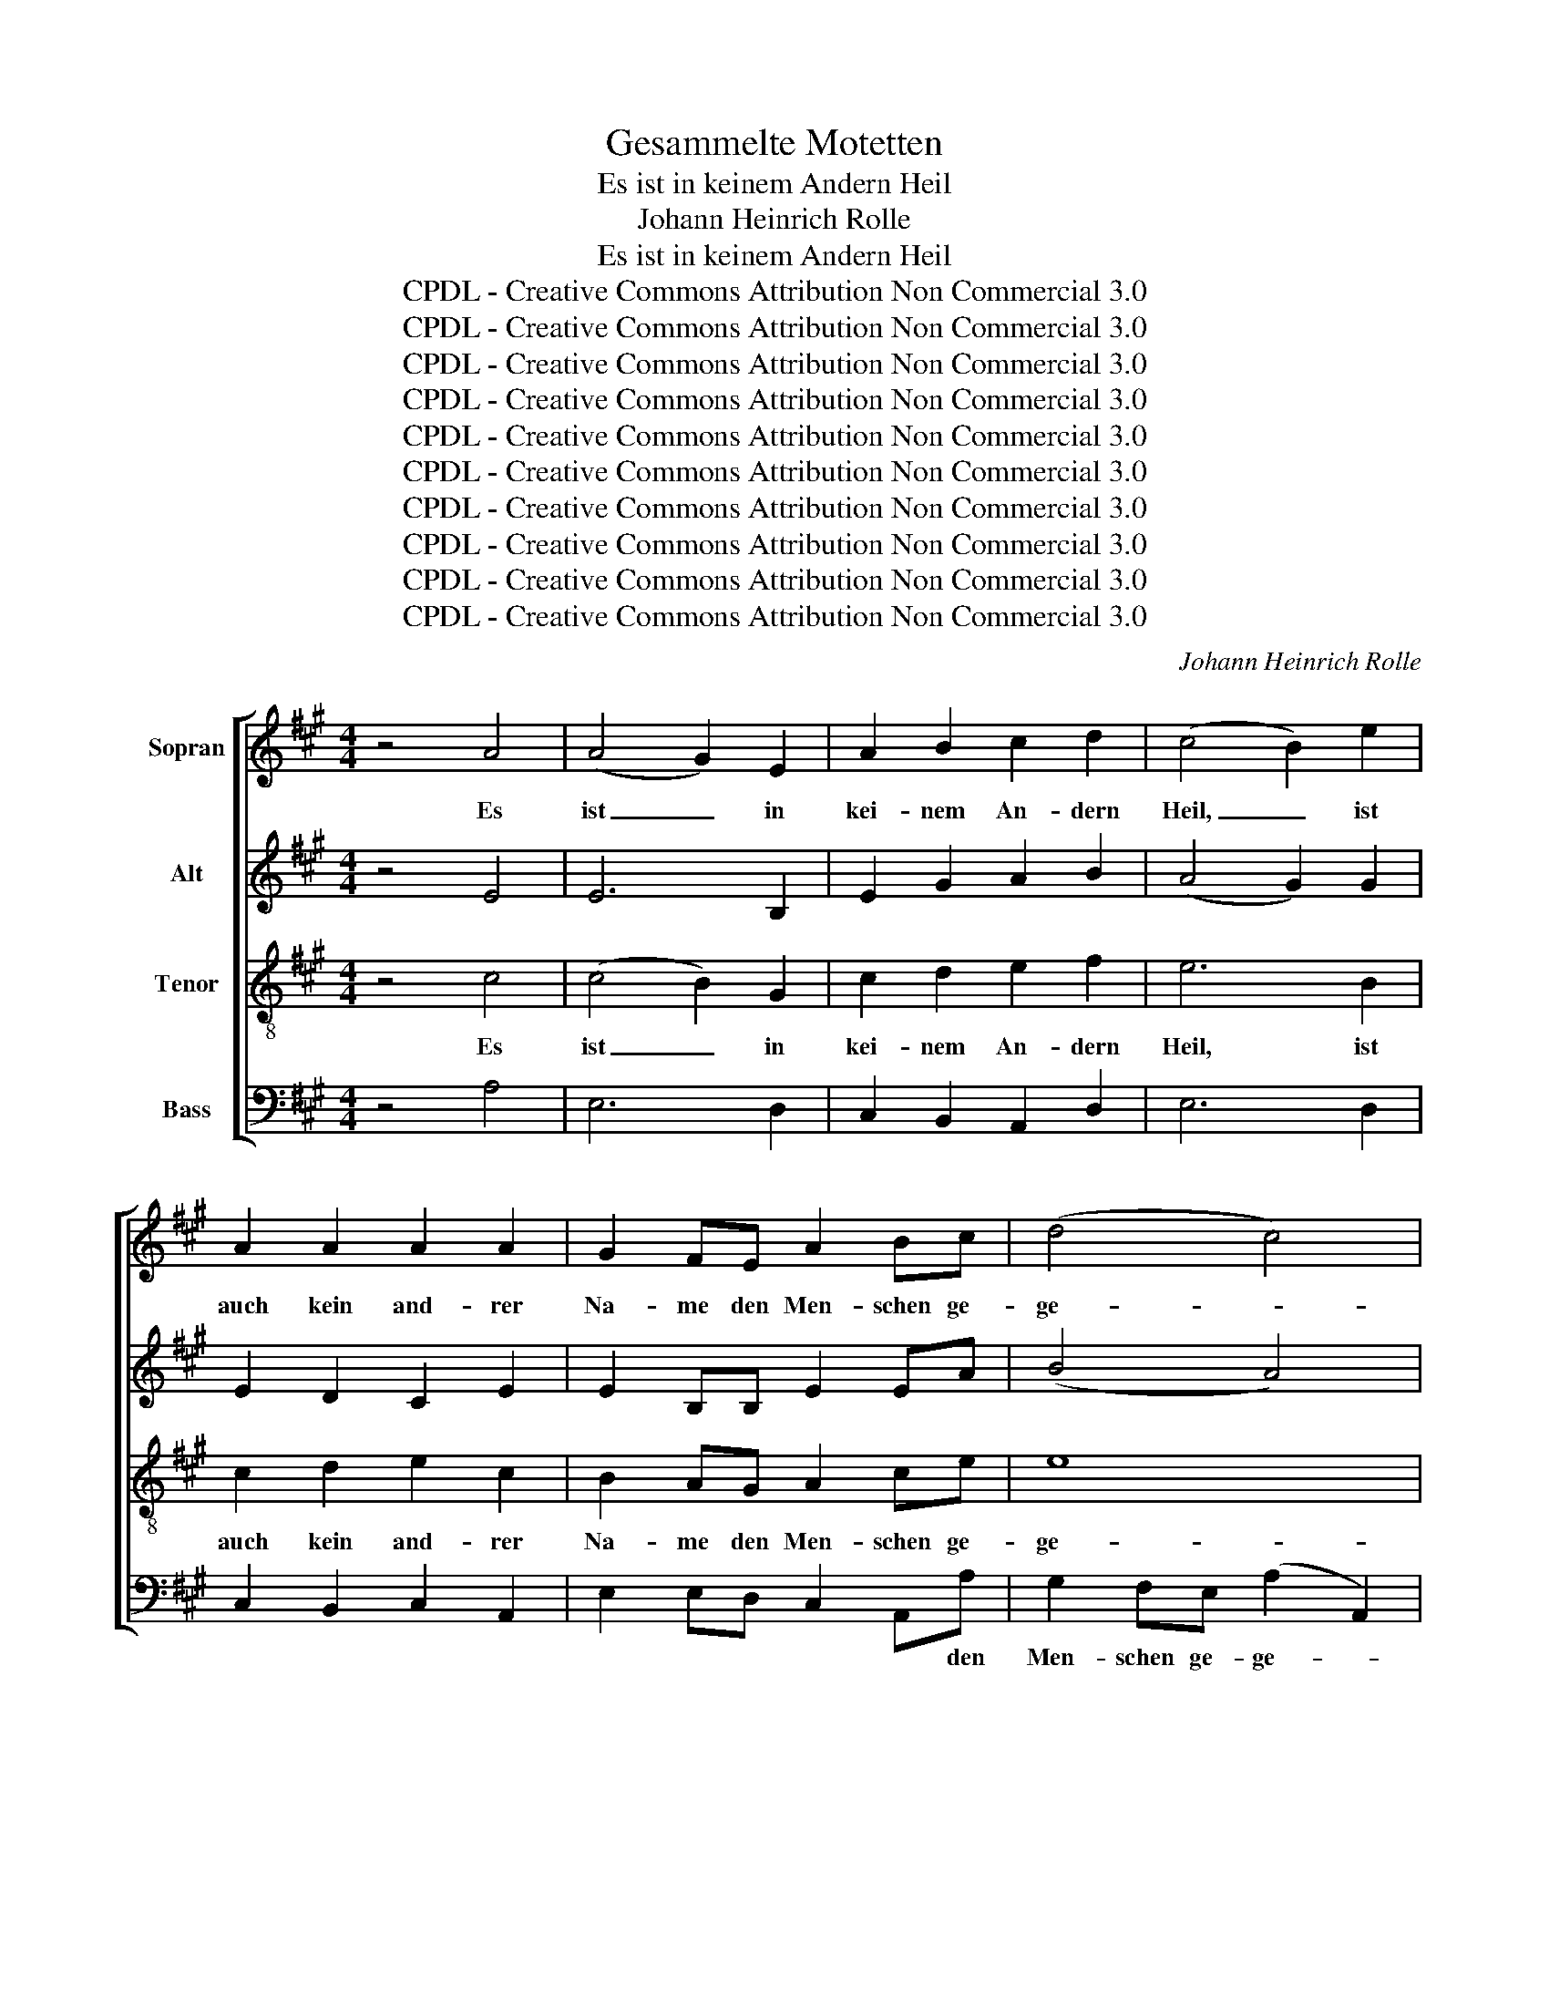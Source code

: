 X:1
T:Gesammelte Motetten
T:Es ist in keinem Andern Heil
T:Johann Heinrich Rolle
T:Es ist in keinem Andern Heil
T:CPDL - Creative Commons Attribution Non Commercial 3.0
T:CPDL - Creative Commons Attribution Non Commercial 3.0
T:CPDL - Creative Commons Attribution Non Commercial 3.0
T:CPDL - Creative Commons Attribution Non Commercial 3.0
T:CPDL - Creative Commons Attribution Non Commercial 3.0
T:CPDL - Creative Commons Attribution Non Commercial 3.0
T:CPDL - Creative Commons Attribution Non Commercial 3.0
T:CPDL - Creative Commons Attribution Non Commercial 3.0
T:CPDL - Creative Commons Attribution Non Commercial 3.0
T:CPDL - Creative Commons Attribution Non Commercial 3.0
C:Johann Heinrich Rolle
Z:CPDL - Creative Commons Attribution Non Commercial 3.0
%%score [ 1 ( 2 3 ) 4 5 ]
L:1/8
M:4/4
K:A
V:1 treble nm="Sopran"
V:2 treble nm="Alt"
V:3 treble 
V:4 treble-8 nm="Tenor"
V:5 bass nm="Bass"
V:1
 z4 A4 | (A4 G2) E2 | A2 B2 c2 d2 | (c4 B2) e2 | A2 A2 A2 A2 | G2 FE A2 Bc | (d4 c4) | %7
w: Es|ist _ in|kei- nem An- dern|Heil, _ ist|auch kein and- rer|Na- me den Men- schen ge-|ge- *|
 B2!mf! B2 B2 cB | A2 A2 (A2 B)A | A2 G2 z4 | z8 | z2!f! e2 e2 fe | d2 d2 (d2 e)d | %13
w: ben, da- rin- nen sie|sol- len se- * lig|wer- den,||da- rin- nen sie|sol- len se- * lig|
 cB A2 z2!p! e2 | E2 E2 E2 E2 | (!>!c3 ^d/e/) B4 | e2!p! E2 E2 E2 | (!>!c3 ^d/e/) B2!f! BB | %18
w: wer- * den, denn|in dem Na- men|Je- * * su,|in dem Na- men|Je- * * su, in dem|
 c6 f^d | B6 ec | A6 BA | G2 e4 A2 | B2 e4 c2 | ^d4 (e3 f/g/) | fe^dc B2 A2 | (G4 F4) | %26
w: Na- * *||||||* * * * * men|Je- *|
 !fermata!E4"^Solo" z4 | z8 | z8 | z8 | z8 | z8 | z8 | z8 | z8 | z8 | z8 | z8 | z8 | %39
w: su.|||||||||||||
 z4"^Tutti"!f! f4 | (f4 ^e2) c2 | f2 G2 A2 B2 | (A4 G2) c2 |!mf! F2 F2 F2 F2 | F4 ^E2 C2 | %45
w: Es|ist _ in|kei- nem An- dern|Heil, _ ist|auch kein and- rer|Na- me, ist|
 A2 A2 A2 A2 | A4 G2 B2 | c2 ed (d2 c2) | B4 z2!p! B2 | c2 ed (d2 c2) | B2 B2 B2 cB | %51
w: auch kein and- rer|Na- me den|Men- schen ge- ge- *|ben, den|Men- schen ge- ge- *|ben, da- rin- nen sie|
 A2 A2 (A2 B)A | GF E2 z4 | z8 | z8 | z8 | z8 | z8 | z8 | z8 | z8 | z8 | z8 | z8 | z8 | %65
w: sol- len se- * lig|wer- * den.|||||||||||||
!f!"^CHORAL" A8 | A4 A4 | B4 A4 | d4 e4 | d8- | d8 | z8 | z8 | c4 e4 | f4 (e3 d) | c4 B4 | A8 | %77
w: Dich,|un- sern|Hei- land,|un- sern|Herrn|_|||sahn die|Völ- ker _|schon von|fern|
 z8 | z8 | A8 | d4 c4 | e4 B4 | A4 F4 | E8 | z8 | z8 | z4 E4 | B4 B4 | B4 e4 | d4 (c2 B2) | %90
w: ||mit|glau- bens-|vol- ler|Zu- ver-|sicht,|||dich,|al- ler|Völ- ker|Trost und _|
 (A3 B) c4 | B8- | B4 z4 | z4 A4 | A4 A4 | A8- | A4 z4 | z8 | z8 | z8 | z8 | z4 z2!f! c2 | %102
w: Licht. _ _|_||Hal-|le- lu-|ja!|_|||||denn|
 c2 d^A B4- | B2 cG A2 d2 | (c4 B4) | !fermata!A8 |] %106
w: in dem * Na-|* * * * men|Je- *|su.|
V:2
 z4 E4 | E6 B,2 | E2 G2 A2 B2 | (A4 G2) G2 | E2 D2 C2 E2 | E2 B,B, E2 EA | (B4 A4) | %7
w: |||||||
 G2!mf! G2 G2 AG | F2 F2 (F2 G)F | F2 E!p!G G2 AG | F2 F2 (F2 G)F | E2 G!f!G A2 AA | A2 A2 G2 G2 | %13
w: ||* * da- rin- nen sie|sol- len se- * lig|wer- den, da- rin- nen sie|sol- len se- lig|
 A2 E2 z2!p! E2 | E2 E2 E2 E2 | !>!A4 G4 | G2 E2 E2 E2 | !>!A4 G2!f! GG | G2 A^E F4- | F2 G^D E4- | %20
w: wer- den, *|||||||
 E2 FC ^D4 | E2 G2 A3 B/c/ | B4 F4- | F4 ^A4 | B4 F2"^( alt.:  )" A2 | (G4 F4) | !fermata!E4 E4 | %27
w: |||||Je- *|su. Es|
 (E4 ^D2) B,2 | E2 F2 G>B A2 | (G4 F2) B2 | E2 E2 E2 E2 | E^DCB, E2 FG | (A4 G4) | F2 F2 F2 GF | %34
w: ist _ in|kei- nem An- * dern|Heil, _ ist|auch kein and- rer|Na- * me den Men- schen ge-|ge- *|ben, da- rin- nen sie|
 E2 E2 (E2 F)E | E2 ^D2 z4 | (^E4 G4) | A2 c2 c2 dc | B2 B2 (B2 c)B | AG F2!f! (F>G A2) | %40
w: sol- len se- * lig|wer- den,|se- *|lig, da- rin- nen sie|sol- len se- * lig|wer- * den. Es _ _|
 (A4 G2) ^E2 | F2 ^E2 F2 G2 | (F4 ^E2) E2 |!mf! F4 z2 F2 | G2 G2 G2 G2 | G4 F2 F2 | B2 B2 B2 G2 | %47
w: ist _ in|kei- nem An- dern|Heil, _ ist|auch, ist|auch kein and- rer|Na- me, ist|auch kein and- rer|
 A2 cB (B2 A2) | G4 z2!p! G2 | A2 cB (B2 A2) | G2 G2 G2 AG | F2 F2 (F2 G)F | E^D E2 A4- | A4 G4 | %54
w: Na- me ge- ge- *|ben, den|Men- schen ge- ge- *|ben, da- rin- nen sie|sol- len se- * lig|wer- * den, se-||
 A4 E4- | E4 E4 | F3 ^G (A2 B)A | GF E2 z2 E2 |!<(! A2 A2 A2 A2!<)! |!>(! A4 G4!>)! | %60
w: lig, se-|* lig,|se- lig, se- * lig|wer- * den, denn|in dem Na- men|Je- su,|
!<(! B2 B2 B2 B2!<)! |!>(! B4 A2!>)!!f! c2 | c2 d^A B4- | B2 cG A2 F2 | (A4 G4) | A4 z4 | z8 | z8 | %68
w: in dem Na- men|Je- su, dem|Na- * * *|* * * * men|Je- *|su,|||
 z4 z2!mf! A2 | F2!<(! F2 F2 F2!<)! |!>(! =G4!>)! F4 | F2!<(! F2 F2 F2!<)! |!>(! (=G4!>)! F4) | %73
w: denn|in dem Na- men|Je- su,|in dem Na- men|Je- *|
 E4 z2!f! A2 | A2 A2 B2 ^G2 | (A6 G2) | A2!mf! E2 E2 FE | D2 D2 (D2 E)D | C2 CD E4- | E4 E4 | %80
w: su, ist|auch kein and- rer|Na- *|me, da- rin- nen sie|sol- len se- * lig|wer- den, _ se-|* lig,|
 z2 F2 E2 EE | E2 E2 E2 E2 | E4 ^D2 D2 | E2 B,2 B,2 B,2 | (C3 ^D/E/) B,4 | E2 E2 E2 B,2 | %86
w: da- rin- nen sie|sol- len se- lig|wer- den, denn|in dem Na- men|Je- * * su,|in dem Na- men|
 (C3 ^D/E/) B,4 | z8 | z2!f! G2 E2 G2 | A2 B2 (A2 G2) | A4 z4 | z2!mf! G2 G2 AG | F2 F2 (F2 G)F | %93
w: Je- * * su,||ist auch kein|and- rer Na- *|me,|da- rin- nen sie|sol- len se- * lig|
 E2 EE E2 FE | D2 D2 (D2 E)D | (C3 D) E4 | F4 F4 | F4 E2!mf! E2 | E2 E2 E2 AE | %99
w: wer- den, da- rin- nen sie|sol- len se- * lig|wer- * den,|se- lig|wer- den, denn|in dem Na- men _|
!>(! (F3!>)! G/A/) E4 | E2 AE E2 AE |!>(! (F3!>)! G/A/) E2!f! E2 | F6 G^D | E6 A2 | (A4 G4) | %105
w: Je- * * su,|in dem * Na- men *|Je- * * su, denn|in dem *|Na- men|Je- *|
 !fermata!A8 |] %106
w: su.|
V:3
 x8 | x8 | x8 | x8 | x8 | x8 | x8 | x8 | x8 | x8 | x8 | x8 | x8 | x8 | x8 | x8 | x8 | x8 | x8 | %19
 x8 | x8 | x8 | x8 | x8 | x6 F2 | E4 ^D4 | x8 | x8 | x8 | x8 | x8 | x8 | x8 | x8 | x8 | x8 | x8 | %37
 x8 | x8 | x8 | x8 | x8 | x8 | x8 | x8 | x8 | x8 | x8 | x8 | x8 | x8 | x8 | x8 | x8 | x8 | x8 | %56
 x8 | x8 | x8 | x8 | x8 | x8 | x8 | x8 | x8 | x8 | x8 | x8 | x8 | x8 | x8 | x8 | x8 | x8 | x8 | %75
 x8 | x8 | x8 | x8 | x8 | x8 | x8 | x8 | x8 | x8 | x8 | x8 | x8 | x8 | x8 | x8 | x8 | x8 | x8 | %94
 x8 | x8 | x8 | x8 | x8 | x8 | x8 | x8 | x8 | x8 | x8 | x8 |] %106
V:4
 z4 c4 | (c4 B2) G2 | c2 d2 e2 f2 | e6 B2 | c2 d2 e2 c2 | B2 AG A2 ce | e8 | e4 e4 | (e4 ^d4) | %9
w: Es|ist _ in|kei- nem An- dern|Heil, ist|auch kein and- rer|Na- me den Men- schen ge-|ge-|ben, da-|rin- *|
 e2!p! B2 B2 cB | A2 A2 (A2 B)A | G2 B!f!B c2 de | f2 f2 e2 e2 | ed c2 z4 | z4 z2!p!"^denn" e2 | %15
w: nen, da~\- rin- nen sie|sol- len se- * lig|||||
 e2 e2 e2 e2 | e4 E4 | e2 e2 e2 e!f!e | A4 c4 | ^d4 B2 B2 | (c4 B4) | B4 z2 e2 | e2 B2 c2 c2 | %23
w: in dem Na- men|Je- su,|in dem Na- men, dem|Na- men|Je- su, dem|Na- *|men, denn|in dem Na- men,|
 B2 B2 (c3 ^d/e/) | ^d2 f4 d2 | (B4 A4) | !fermata!G4 G4 | (G4 F2) B2 | B2 ^d2 e2 f2 | %29
w: in dem Na- * *|* * men|||||
 (e4 ^d2) fd | B2 B2 B2 AG | F2 BB B2 ^de | (f4 e4) | ^d2 d2 d2 ed | c2 c2 (c2 ^d)c | c2 B2 z4 | %36
w: |||||||
 (c4 ^e4) | f4 f2 f2 | (f4 ^e4) | f4!f! c4 | c6 c2 | c2 B2 c2 d2 | c6 c2 |!mf! c2 B2 c2 A2 | %44
w: se- *|lig, se- lig|wer- *|den, es|ist in|kei- nem An- dern|Heil, ist|auch kein and- rer|
 c4 c2 ^e2 | c2 c2 c2 c2 | f4 e2 e2 | e2 ee e4 | e4 z2!p! e2 | e2 ee e4 | e4 e4 | (e4 ^d4) | %52
w: Na- me, ist|auch kein and- rer|Na- me den|Men- schen ge- ge-|ben, den|Men- schen ge- ge-|ben, da-|rin- *|
 e2 e2 e2 fe | =d2 d2 (d2 e)d | cB A2 c4- | c4 c4 | d4 ^d4 | e2 E2 z2 e2 |!<(! c2 c2 c2 c2!<)! | %59
w: nen, da- rin- nen sie|sol- len se- * lig|wer- * den, se-|* lig,|se- lig|wer- den, *||
!>(! c4 B4!>)! |!<(! d2 d2 d2 d2!<)! |!>(! d4 c2!>)!!f! e2 | (f6 gf | e6) d2 | (c4 B4) | c4 z4 | %66
w: |||||||
 z8 | z8 | z4 z2!mf! c2 | d2!<(! A2 A2 A2!<)! |!>(! (B3 c/d/)!>)! A4 | A2!<(! A2 A2 A2!<)! | %72
w: |||in dem Na- men|Je- * * su,|in dem Na- men|
!>(! (B3 c/d/!>)! A2) d2 |!f! (c3 B) c2 c2 | d2 d2 B2 B2 | A2 A2 z4 | z2!mf! c2 c2 dc | %77
w: Je- * * * su,|Je- * su, ist|auch kein and- rer|Na- me,|da- rin- nen sie|
 B2 B2 (B2 c)B | A2 AB c4- | c4 c2!f! c2 | A2 A2 z2 A2 | B2 B2 B2 c2 | c4 B2 B2 | %83
w: sol- len se- * lig|wer- den, _ se-|* lig, da-|rin- nen sie|sol- len se- lig|wer- den, denn|
 G2 G2 G2!<(! G2!<)! |!>(! A4!>)! G4 | e2 E2 E2 G2 | (A4 G4) | F4 z4 | z4 z2!f! B2 | %89
w: in dem Na- men|Je- su,|in dem Na- men|Je- *|su,|kein|
 A2 e2 (e2 d2) | c4 z4 | z2!mf! B2 B2 cB | A2 A2 (A2 B)A | G2 EE c2 dc | B2 B2 (B2 c)B | %95
w: ||||||
 (A3 B) c4 | d4 d4 | d4 c2!mf! c2 | c2 c2 c2 c2 |!>(! d4!>)! c4 | c2 c2 c2 c2 | %101
w: ||||||
!>(! d4!>)! c2!f! c2 | d6 B2 | c6 f2 | (e4 d4) | !fermata!c8 |] %106
w: |||||
V:5
 z4 A,4 | E,6 D,2 | C,2 B,,2 A,,2 D,2 | E,6 D,2 | C,2 B,,2 C,2 A,,2 | E,2 E,D, C,2 A,,A, | %6
w: |||||* * * * * den|
 G,2 F,E, (A,2 A,,2) | E,4 z4 | z8 | z4 E,4 | (E,4 ^D,4) | E,2!f! D2 C2 DC | B,2 B,2 E,2 E,2 | %13
w: Men- schen ge- ge- *|ben,||da-|rin- *|nen, da- rin- nen sie|sol- len se- lig|
 A,4 A,,2 z2 | z4 z2!p! E,2 | E,2 E,2 E,2 E,2 | E,4 E,4 | E,2 E,2 E,2 E,!f!E, | A,4 A,4 | %19
w: wer- den,||||||
 G,4 G,2 G,2 | F,4 B,,4 | E,2 E,2 F,2 F,2 | G,2 G,2 ^A,2 A,2 | B,8- | B,2 B,,2 ^D,2 B,,2 | %25
w: Je- su, denn|in dem|Na- men, in dem|Na- men, in dem|Na-|* * * men|
 (E,4 B,,4) | !fermata!E,4 E,4 | B,,6 A,2 | G,2 F,2 E,2 A,,2 | B,,6 A,2 | G,2 G,2 G,2 E,2 | %31
w: Je- *|su. Es|ist in|kei- nem An- dern|Heil, ist|auch kein and- rer|
 B,,2 B,A, G,2 F,E, | ^D,2 C,B,, E,4 | B,,4 B,4 | (B,4 ^A,4) | B,2 B,,2 B,2 B,B, | %36
w: Na- me den Men- schen, den|Men- schen ge- ge-|ben, da-|rin- *|nen, da- rin- nen sie|
 B,2 B,2 (B,2 C)B, | A,2 A,2 (A,2 B,)A, | G,8 | F,2"^Tutti"!f! F,>G, A,2 F,2 | C6 B,2 | %41
w: sol- len se- * lig|wer- den, se- * lig|wer-|den. Es _ ist, es|ist in|
 A,2 G,2 F,2 B,,2 | C,6 B,2 |!mf! A,2 G,2 A,2 F,2 | C2 C,2 z2 C,2 | F,2 F,2 =E,2 E,2 | %46
w: |||Na- me, *||
 (^D,2 B,,2) E,2 E,2 | A,2 G,G, (A,2 A,,2) | E,4 z2!p! E,2 | A,2 G,G, (A,2 A,,2) | E,4 z4 | z8 | %52
w: ||||||
 z4 C4 | B,8 | A,2 A,,2 A,2 B,A, | =G,2 G,2 (G,2 A,)G, | F,2 F,2 F,2 F,2 | E,4 E,2 z2 | z4 z2 E,2 | %59
w: da-|rin-|nen, da- rin- nen sie|sol- len se- * lig|wer- den, se- lig|wer- den,|denn|
 E,2 E,2 E,2 E,2 | E,4 G,4 | A,2 A,2 A,2 A,,2 | D,4 D,4 | C,2 C,2 C,2 D,2 | E,8 | A,,4 z4 | z8 | %67
w: in dem Na- men|Je- su,|in dem Na- men|Je- su,|in dem Na- men|Je-|su.||
 z2!f! E,2 F,2 E,2 | D,2 F,2 =G,2 A,2 | D,4 z2 D,2 | D,2 D,2 D,2 D,2 | D,4 D,4 | %72
w: Es ist in|kei- nem An- dern|Heil, denn|in dem Na- men|Je- su,|
 D,2 D,2 D,E, F,G, |!f! A,2 A,,4 =G,2 | F,2 D,2 ^G,2 E,2 | A,2 F,E, D,2 E,E, | %76
w: in dem Na- * men _|Je- su, ist|auch kein and- rer|Na- me den Men- schen ge-|
 A,2 A,,2 z2!mf! A,2 | (A,4 ^G,4) | A,2 A,2 A,2 B,A, | =G,2 G,2 (G,2 A,)G, |!f! F,2 D,2 A,4- | %81
w: ge- ben, da-|rin- *|nen, da- rin- nen sie|sol- len se- * lig|wer- den, se-|
 A,4 ^G,2 F,E, | F,2 G,A, (B,2 B,,2) | E,4 z2 E,2 | E,2 E,2 E,2 E,2 | E,4 E,4 | %86
w: * * lig, _|se- lig _ wer- *|den, denn|in dem Na- men|Je- su,|
 E,2!<(! E,2 E,2 E,2!<)! |!f! (^D,3 C,) B,,4 | z2 E,2 G,2 E,2 | F,2 G,2 A,2 E,E, | %90
w: in dem Na- men|Je- * su,|ist auch kein|and- rer Na- me den|
 (F,2 E,D,) C,2 A,,2 | E,^D, E,2 z2!mf! E,2 | (E,4 ^D,4) | E,4 z4 | z8 | z2!f! =G,2 G,2 A,G, | %96
w: Men- * * schen ge-|ge- * ben, da-|rin- *|nen,||da- rin- nen sie|
 F,2 F,2 F,2 E,D, | A,4 A,,2 z2 | z4 z2!mf! A,2 | A,2 A,2 A,2 A,2 | A,4 A,,4 | A,2 A,2 A,2 A,2 | %102
w: sol- len se- lig _|wer- den,|denn|in dem Na- men|Je- su,|in dem Na- men,|
 D,4 G,,4 | C,6 D,2 | E,8 | !fermata!A,,8 |] %106
w: in dem|Na- men|Je-|su.|

